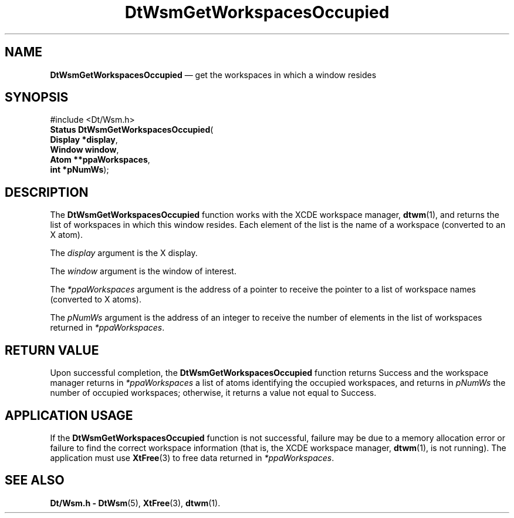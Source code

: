 '\" t
...\" GetWsOcc.sgm /main/5 1996/08/30 15:29:51 rws $
.de P!
.fl
\!!1 setgray
.fl
\\&.\"
.fl
\!!0 setgray
.fl			\" force out current output buffer
\!!save /psv exch def currentpoint translate 0 0 moveto
\!!/showpage{}def
.fl			\" prolog
.sy sed -e 's/^/!/' \\$1\" bring in postscript file
\!!psv restore
.
.de pF
.ie     \\*(f1 .ds f1 \\n(.f
.el .ie \\*(f2 .ds f2 \\n(.f
.el .ie \\*(f3 .ds f3 \\n(.f
.el .ie \\*(f4 .ds f4 \\n(.f
.el .tm ? font overflow
.ft \\$1
..
.de fP
.ie     !\\*(f4 \{\
.	ft \\*(f4
.	ds f4\"
'	br \}
.el .ie !\\*(f3 \{\
.	ft \\*(f3
.	ds f3\"
'	br \}
.el .ie !\\*(f2 \{\
.	ft \\*(f2
.	ds f2\"
'	br \}
.el .ie !\\*(f1 \{\
.	ft \\*(f1
.	ds f1\"
'	br \}
.el .tm ? font underflow
..
.ds f1\"
.ds f2\"
.ds f3\"
.ds f4\"
.ta 8n 16n 24n 32n 40n 48n 56n 64n 72n 
.TH "DtWsmGetWorkspacesOccupied" "library call"
.SH "NAME"
\fBDtWsmGetWorkspacesOccupied\fP \(em get the workspaces in which a window resides
.SH "SYNOPSIS"
.PP
.nf
#include <Dt/Wsm\&.h>
\fBStatus \fBDtWsmGetWorkspacesOccupied\fP\fR(
\fBDisplay *\fBdisplay\fR\fR,
\fBWindow \fBwindow\fR\fR,
\fBAtom **\fBppaWorkspaces\fR\fR,
\fBint *\fBpNumWs\fR\fR);
.fi
.SH "DESCRIPTION"
.PP
The
\fBDtWsmGetWorkspacesOccupied\fP function works with the
XCDE
workspace manager,
\fBdtwm\fP(1), and returns the list of workspaces in which this window resides\&.
Each element of the list is the name of a workspace (converted to an X atom)\&.
.PP
The
\fIdisplay\fP argument is the X display\&.
.PP
The
\fIwindow\fP argument is the window of interest\&.
.PP
The
\fI*ppaWorkspaces\fP argument is the address of a pointer to receive the pointer to
a list of workspace names (converted to X atoms)\&.
.PP
The
\fIpNumWs\fP argument is the address of an integer to receive the number
of elements in the list of workspaces returned in
\fI*ppaWorkspaces\fP\&.
.SH "RETURN VALUE"
.PP
Upon successful completion, the
\fBDtWsmGetWorkspacesOccupied\fP function returns Success and the workspace manager returns in
\fI*ppaWorkspaces\fP a list of atoms identifying the
occupied workspaces, and returns in
\fIpNumWs\fP the number of occupied
workspaces; otherwise, it returns a value not equal to Success\&.
.SH "APPLICATION USAGE"
.PP
If the
\fBDtWsmGetWorkspacesOccupied\fP function
is not successful, failure may be due to a memory allocation error or
failure to find the correct workspace information (that is, the
XCDE
workspace manager,
\fBdtwm\fP(1), is not running)\&.
The application must use
\fBXtFree\fP(3) to free data returned in
\fI*ppaWorkspaces\fP\&.
.SH "SEE ALSO"
.PP
\fBDt/Wsm\&.h - DtWsm\fP(5), \fBXtFree\fP(3), \fBdtwm\fP(1)\&. 
...\" created by instant / docbook-to-man, Sun 02 Sep 2012, 09:40
